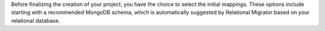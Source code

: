 Before finalizing the creation of your project, you have the choice to 
select the initial mappings. These options include starting with a 
recommended MongoDB schema, which is automatically suggested by 
Relational Migrator based on your relational database.